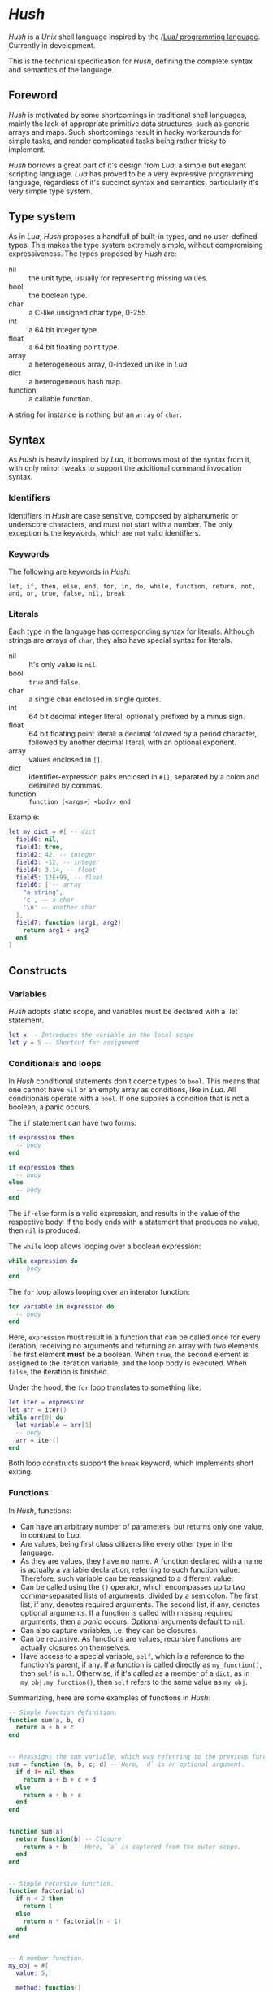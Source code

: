 * /Hush/
  /Hush/ is a /Unix/ shell language inspired by the /[[http://www.lua.org/][Lua/ programming language]]. Currently in
  development.

  This is the technical specification for /Hush/, defining the complete syntax and semantics
  of the language.
** Foreword
   /Hush/ is motivated by some shortcomings in traditional shell languages, mainly the lack
   of appropriate primitive data structures, such as generic arrays and maps. Such
   shortcomings result in hacky workarounds for simple tasks, and render complicated tasks
   being rather tricky to implement.

   /Hush/ borrows a great part of it's design from /Lua/, a simple but elegant scripting
   language. /Lua/ has proved to be a very expressive programming language, regardless of
   it's succinct syntax and semantics, particularly it's very simple type system.
** Type system
   As in /Lua/, /Hush/ proposes a handfull of built-in types, and no user-defined types. This
   makes the type system extremely simple, without compromising expressiveness. The types
   proposed by /Hush/ are:
   - nil :: the unit type, usually for representing missing values.
   - bool :: the boolean type.
   - char :: a C-like unsigned char type, 0-255.
   - int  :: a 64 bit integer type.
   - float :: a 64 bit floating point type.
   - array :: a heterogeneous array, 0-indexed unlike in /Lua/.
   - dict :: a heterogeneous hash map.
   - function :: a callable function.
   A string for instance is nothing but an ~array~ of ~char~.
** Syntax
   As /Hush/ is heavily inspired by /Lua/, it borrows most of the syntax from it, with only
   minor tweaks to support the additional command invocation syntax.
*** Identifiers
    Identifiers in /Hush/ are case sensitive, composed by alphanumeric or underscore
    characters, and must not start with a number. The only exception is the keywords,
    which are not valid identifiers.
*** Keywords
    The following are keywords in /Hush/:
    : let, if, then, else, end, for, in, do, while, function, return, not, and, or, true, false, nil, break
*** Literals
    Each type in the language has corresponding syntax for literals. Although strings are
    arrays of =char=, they also have special syntax for literals.
    - nil :: It's only value is ~nil~.
    - bool :: ~true~ and ~false~.
    - char :: a single char enclosed in single quotes.
    - int  :: 64 bit decimal integer literal, optionally prefixed by a minus sign.
    - float :: 64 bit floating point literal: a decimal followed by a period character,
      followed by another decimal literal, with an optional exponent.
    - array :: values enclosed in =[]=.
    - dict :: identifier-expression pairs enclosed in =#[]=, separated by a colon and
      delimited by commas.
    - function :: =function (<args>) <body> end=

    Example:
    #+begin_src lua
      let my_dict = #[ -- dict
        field0: nil,
        field1: true,
        field2: 42, -- integer
        field3: -12, -- integer
        field4: 3.14, -- float
        field5: 12E+99, -- float
        field6: [ -- array
          "a string",
          'c', -- a char
          '\n' -- another char
        ],
        field7: function (arg1, arg2)
          return arg1 + arg2
        end
      ]
    #+end_src
** Constructs
*** Variables
    /Hush/ adopts static scope, and variables must be declared with a `let` statement.
    #+begin_src lua
      let x -- Introduces the variable in the local scope
      let y = 5 -- Shortcut for assignment
    #+end_src
*** Conditionals and loops
    In /Hush/ conditional statements don't coerce types to =bool=. This means that one cannot
    have =nil= or an empty array as conditions, like in /Lua/. All conditionals operate with a
    =bool=. If one supplies a condition that is not a boolean, a panic occurs.

    The =if= statement can have two forms:
    #+begin_src lua
      if expression then
        -- body
      end

      if expression then
        -- body
      else
        -- body
      end
    #+end_src
    The =if-else= form is a valid expression, and results in the value of the respective
    body. If the body ends with a statement that produces no value, then =nil= is produced.

    The =while= loop allows looping over a boolean expression:
    #+begin_src lua
      while expression do
        -- body
      end
    #+end_src

    The =for= loop allows looping over an interator function:
    #+begin_src lua
      for variable in expression do
        -- body
      end
    #+end_src
    Here, =expression= must result in a function that can be called once for every
    iteration, receiving no arguments and returning an array with two elements. The first
    element *must* be a boolean. When =true=, the second element is assigned to the iteration
    variable, and the loop body is executed. When =false=, the iteration is finished.

    Under the hood, the =for= loop translates to something like:
    #+begin_src lua
      let iter = expression
      let arr = iter()
      while arr[0] do
        let variable = arr[1]
        -- body
        arr = iter()
      end
    #+end_src

    Both loop constructs support the =break= keyword, which implements short exiting.
*** Functions
    In /Hush/, functions:
    - Can have an arbitrary number of parameters, but returns only one value, in contrast to
      /Lua/.
    - Are values, being first class citizens like every other type in the language.
    - As they are values, they have no name. A function declared with a name is actually a
      variable declaration, referring to such function value. Therefore, such variable can
      be reassigned to a different value.
    - Can be called using the ~()~ operator, which encompasses up to two comma-separated
      lists of arguments, divided by a semicolon. The first list, if any, denotes required
      arguments. The second list, if any, denotes optional arguments. If a function is
      called with missing required arguments, then a /panic/ occurs. Optional arguments
      default to ~nil~.
    - Can also capture variables, i.e. they can be closures.
    - Can be recursive. As functions are values, recursive functions are actually closures
      on themselves.
    - Have access to a special variable, ~self~, which is a reference to the function's
      parent, if any. If a function is called directly as ~my_function()~, then ~self~ is
      ~nil~. Otherwise, if it's called as a member of a ~dict~, as in ~my_obj.my_function()~,
      then ~self~ refers to the same value as ~my_obj~.

    Summarizing, here are some examples of functions in /Hush/:
    #+begin_src lua
      -- Simple function definition.
      function sum(a, b, c)
        return a + b + c
      end


      -- Reassigns the sum variable, which was referring to the previous function.
      sum = function (a, b, c; d) -- Here, `d` is an optional argument.
        if d != nil then
          return a + b + c + d
        else
          return a + b + c
        end
      end


      function sum(a)
        return function(b) -- Closure!
          return a + b  -- Here, `a` is captured from the outer scope.
        end
      end


      -- Simple recursive function.
      function factorial(n)
        if n < 2 then
          return 1
        else
          return n * factorial(n - 1)
        end
      end


      -- A member function.
      my_obj = #[
        value: 5,

        method: function()
          if self != nil then
            return self.value
          else
            return 0
          end
        end,
      ]

      my_obj.method() -- Returns 5

      fun = my_obj.method

      fun() -- Returns 0
    #+end_src
*** Expressions
    In traditional shells, expressions produce two results that can be manipulated by the
    language: the standard output (/stdin/stderr/), and a status code. The output can be
    captured by the ~$()~ operator, and the status code is immediately available through the
    ~$?~ variable. Function and command arguments are always strings, and the status code is
    always an integer.

    /Hush/ proposes more generic semantics, which are tipically adopted by general purpose
    programming languages. Functions should be able to accept parameters of arbitrary
    types, and also be able to return a value of an arbitrary type. On the other hand,
    commands are limited by the operating system to accept strings and return a status
    code. Therefore, when invoking external commands, /Hush/ converts the given arguments to
    strings, and provides the status code as the return value.

    The expression composed by a function or command call results in the returned value,
    rendering a variable like ~$?~ unnecessary. As for the capture operator (~${}~ in /Hush/),
    more flexible semantics are adopted. Instead of resulting in the expression's /stdout/,
    the result is a ~dict~ containing three fields: a handle for /stdout/, a handle for /stderr/,
    and the status code. This enables acessing both /stdout/ and /stderr/ separately, as well
    as the status code, all with value semantics. If one cares only about the /stdout/ for
    instance, direct access can be used, without requiring any intermediate variables:
    #+begin_src bash
      ${date --iso-8061}.stdout
    #+end_src
*** Commands
    In /Hush/, command blocks are enclosed in ~{}~. Individual commands must end with a
    semicolon, except for the last command in the block. This can be annoying for simple
    commands, but it allows one to split a command across multiple lines interspersed
    with comments, which is currently impossible in /Bash/, for instance.
    #+begin_src bash
      {
        docker create
               --name $container
               -i -a STDIN -a STDOUT -a STDERR # attach all stdio
               -v $(pwd):/my/project:ro # mount the source code as a read-only volume
               my-image:latest;


        rsync -av --delete --delete-excluded
               # version control directories:
               --exclude='.git/'
               --exclude='.svn/'
               # build directories:
               --exclude='.stack-work/'
               --exclude='.ccls-cache/'
               --exclude='target/'
               --exclude='bin/'
               --exclude='obj/'
               # don't backup series or torrents:
               --exclude='series/'
               --exclude='torrents/'
               ~/ /mnt/backup 2>&1
          | tee $(date '+%Y-%m-%dT%H.%M.%S-rsync.log');


        list-musics
          | xargs --null -- mediainfo --Output='Audio;%Duration%\n' # get duration in miliseconds
          | awk NF # remove empty lines
          | paste -s -d + # join lines with +
          | bc # eval the resulting expression
      }
    #+end_src

    As noted previously, command invocation expressions result in the status code of the
    last command in the block. If such status indicates a failure (non-zero), and is not
    immediately assigned to a variable or captured with ~${}~, /Hush/ will automatically panic,
    halting the script execution. This behavior is similar to /Bash/'s ~set -e~.
**** Asynchronous commands
     Shells like /Ksh/, /Zsh/ and /Bash/ support asynchronous commands through the =coproc=
     keyword and the =&= operator, also providing the =wait= builtin for joining such
     coprocesses. In such shells, the /pid/ of a asynchronous command is immediately
     available through the =$!= variable.

     Bash:
     #+begin_src bash
       # Array variable to capture the pids of all spawned tasks
       declare -A pids

       one long running command &
       pids+=($!)

       another long running command &
       pids+=($!)

       yet another long running command &
       pids+=($!)

       # Give jobs some time to complete
       sleep 2000

       status=0

       for pid in $pids; do
         if ps -p $pid > /dev/null; then
           # Job is stil running, abort...
           kill $pid
           status=1
         else
           # Job finished, check if succeeded:
           if ! wait $pid; then
             status=$?
           fi
         fi
       done

       exit $status
     #+end_src

     /Hush/ proposes a different approach, allowing one to launch a command block
     asynchronously, and have immediate access to the operations regarding such job. When
     a command block is delimited with the =&{}= operator, the block is executed
     asynchronously, and the resulting value of the expression is a =dict= with a set of
     values and functions to operate on the job:
     - ~pid~: the job's =pid=. You are unlikely to need this field in practice.
     - ~running()~: returns a =bool= indicating whether the job is still running.
     - ~abort()~: aborts the job, killing any child processes.
     - ~join()~: like /Bash/'s =wait=, blocks until the job is finished, and returns the job's
       status code.

     Hush:
     #+begin_src lua
       -- Array variable to capture the pids of all spawned tasks
       let jobs = []

       let job = &{ one long running command }
       jobs.push(job)

       job = &{ another long running command }
       jobs.push(job)

       job = &{ yet another long running command }
       jobs.push(job)

       -- Give jobs some time to complete
       sleep(2000)

       let status = 0

       for job in iter(jobs) do
         if job.running() then
           -- Job is stil running, abort...
           job.abort()
           status = 1
         else
           -- Job finished, check if succeeded:
           let job_status = job.join()
           if job_status != 0 then
             status = job_status
           end
         end
       end

       exit(status)
     #+end_src
** Object model
   /Hush/ mainly focuses on functional programming, but also supports some sort of object
   oriented programming. While /Lua/ proposes the /metatable/ mechanism to add sofisticated dynamics
   to /tables/, /Hush/ adopts simpler semantics, having /dicts/ as plain key-value stores.

   Functions can act as methods by using the ~self~ operator, as described
   previously. Objects can be defined as /dicts/ with member functions, which can be defined
   by a constructor function.

   Hush:
   #+begin_src lua
     function MyCounter(initial_value) -- MyCounter is a function that represents a Class.
       let increment = function()
         self._value += 1
       end

       let get = function()
         return self._value
       end

       return #[
         _value: initial_value, -- Public field.
         -- These methods could be implemented here as well.
         -- Remeber, functions are nothing but values.
         increment: increment, -- Method
         get: get,             -- Method
       ]
     end


     let counter = MyCounter(0)
     counter.increment()
     counter.increment()
     counter.get() -- Returns 2


     function StepCounter(initial_value, step)
       -- This function captures the `step` variable, which acts as a private field.
       let increment = function()
         self._value += step
       end

       let print = function()
         print(self.get())
       end

       let counter = MyCounter(initial_value) -- Inheritance
       counter.print = print -- Additional method
       counter.increment = increment -- Method overriding
       return counter
     end


     let counter = StepCounter(0, 2)
     counter.increment()
     counter.increment()
     counter.print() -- Prints 4
   #+end_src
